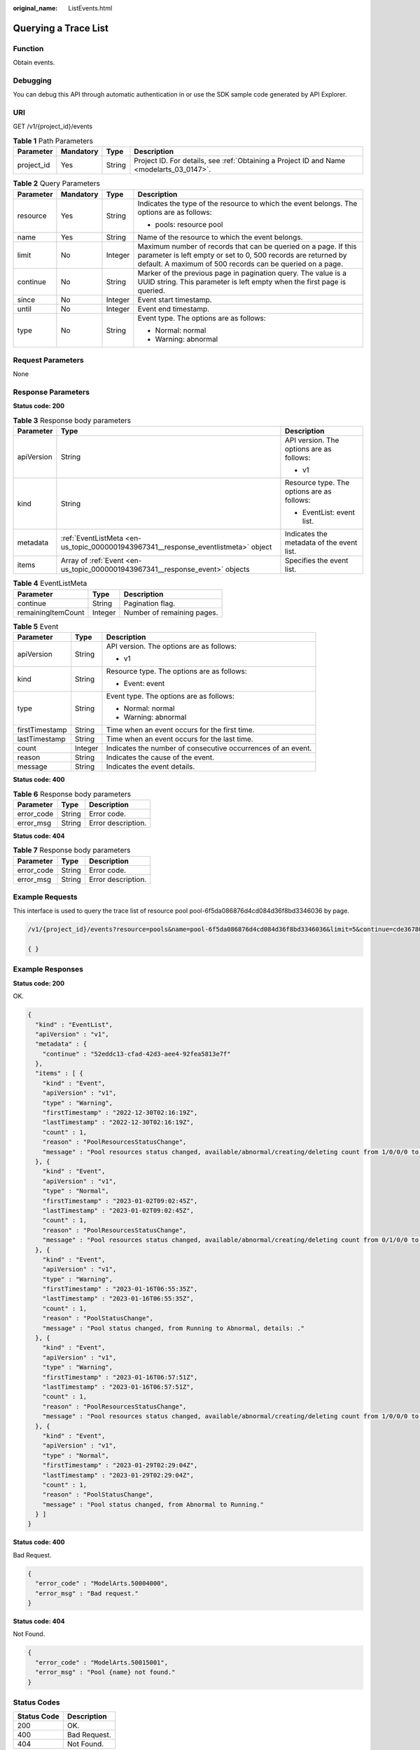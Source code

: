:original_name: ListEvents.html

.. _ListEvents:

Querying a Trace List
=====================

Function
--------

Obtain events.

Debugging
---------

You can debug this API through automatic authentication in or use the SDK sample code generated by API Explorer.

URI
---

GET /v1/{project_id}/events

.. table:: **Table 1** Path Parameters

   +------------+-----------+--------+------------------------------------------------------------------------------------------+
   | Parameter  | Mandatory | Type   | Description                                                                              |
   +============+===========+========+==========================================================================================+
   | project_id | Yes       | String | Project ID. For details, see :ref:`Obtaining a Project ID and Name <modelarts_03_0147>`. |
   +------------+-----------+--------+------------------------------------------------------------------------------------------+

.. table:: **Table 2** Query Parameters

   +-----------------+-----------------+-----------------+-----------------------------------------------------------------------------------------------------------------------------------------------------------------------------------------------+
   | Parameter       | Mandatory       | Type            | Description                                                                                                                                                                                   |
   +=================+=================+=================+===============================================================================================================================================================================================+
   | resource        | Yes             | String          | Indicates the type of the resource to which the event belongs. The options are as follows:                                                                                                    |
   |                 |                 |                 |                                                                                                                                                                                               |
   |                 |                 |                 | -  pools: resource pool                                                                                                                                                                       |
   +-----------------+-----------------+-----------------+-----------------------------------------------------------------------------------------------------------------------------------------------------------------------------------------------+
   | name            | Yes             | String          | Name of the resource to which the event belongs.                                                                                                                                              |
   +-----------------+-----------------+-----------------+-----------------------------------------------------------------------------------------------------------------------------------------------------------------------------------------------+
   | limit           | No              | Integer         | Maximum number of records that can be queried on a page. If this parameter is left empty or set to 0, 500 records are returned by default. A maximum of 500 records can be queried on a page. |
   +-----------------+-----------------+-----------------+-----------------------------------------------------------------------------------------------------------------------------------------------------------------------------------------------+
   | continue        | No              | String          | Marker of the previous page in pagination query. The value is a UUID string. This parameter is left empty when the first page is queried.                                                     |
   +-----------------+-----------------+-----------------+-----------------------------------------------------------------------------------------------------------------------------------------------------------------------------------------------+
   | since           | No              | Integer         | Event start timestamp.                                                                                                                                                                        |
   +-----------------+-----------------+-----------------+-----------------------------------------------------------------------------------------------------------------------------------------------------------------------------------------------+
   | until           | No              | Integer         | Event end timestamp.                                                                                                                                                                          |
   +-----------------+-----------------+-----------------+-----------------------------------------------------------------------------------------------------------------------------------------------------------------------------------------------+
   | type            | No              | String          | Event type. The options are as follows:                                                                                                                                                       |
   |                 |                 |                 |                                                                                                                                                                                               |
   |                 |                 |                 | -  Normal: normal                                                                                                                                                                             |
   |                 |                 |                 |                                                                                                                                                                                               |
   |                 |                 |                 | -  Warning: abnormal                                                                                                                                                                          |
   +-----------------+-----------------+-----------------+-----------------------------------------------------------------------------------------------------------------------------------------------------------------------------------------------+

Request Parameters
------------------

None

Response Parameters
-------------------

**Status code: 200**

.. table:: **Table 3** Response body parameters

   +-----------------------+------------------------------------------------------------------------------------+--------------------------------------------+
   | Parameter             | Type                                                                               | Description                                |
   +=======================+====================================================================================+============================================+
   | apiVersion            | String                                                                             | API version. The options are as follows:   |
   |                       |                                                                                    |                                            |
   |                       |                                                                                    | -  v1                                      |
   +-----------------------+------------------------------------------------------------------------------------+--------------------------------------------+
   | kind                  | String                                                                             | Resource type. The options are as follows: |
   |                       |                                                                                    |                                            |
   |                       |                                                                                    | -  EventList: event list.                  |
   +-----------------------+------------------------------------------------------------------------------------+--------------------------------------------+
   | metadata              | :ref:`EventListMeta <en-us_topic_0000001943967341__response_eventlistmeta>` object | Indicates the metadata of the event list.  |
   +-----------------------+------------------------------------------------------------------------------------+--------------------------------------------+
   | items                 | Array of :ref:`Event <en-us_topic_0000001943967341__response_event>` objects       | Specifies the event list.                  |
   +-----------------------+------------------------------------------------------------------------------------+--------------------------------------------+

.. _en-us_topic_0000001943967341__response_eventlistmeta:

.. table:: **Table 4** EventListMeta

   ================== ======= ==========================
   Parameter          Type    Description
   ================== ======= ==========================
   continue           String  Pagination flag.
   remainingItemCount Integer Number of remaining pages.
   ================== ======= ==========================

.. _en-us_topic_0000001943967341__response_event:

.. table:: **Table 5** Event

   +-----------------------+-----------------------+--------------------------------------------------------------+
   | Parameter             | Type                  | Description                                                  |
   +=======================+=======================+==============================================================+
   | apiVersion            | String                | API version. The options are as follows:                     |
   |                       |                       |                                                              |
   |                       |                       | -  v1                                                        |
   +-----------------------+-----------------------+--------------------------------------------------------------+
   | kind                  | String                | Resource type. The options are as follows:                   |
   |                       |                       |                                                              |
   |                       |                       | -  Event: event                                              |
   +-----------------------+-----------------------+--------------------------------------------------------------+
   | type                  | String                | Event type. The options are as follows:                      |
   |                       |                       |                                                              |
   |                       |                       | -  Normal: normal                                            |
   |                       |                       |                                                              |
   |                       |                       | -  Warning: abnormal                                         |
   +-----------------------+-----------------------+--------------------------------------------------------------+
   | firstTimestamp        | String                | Time when an event occurs for the first time.                |
   +-----------------------+-----------------------+--------------------------------------------------------------+
   | lastTimestamp         | String                | Time when an event occurs for the last time.                 |
   +-----------------------+-----------------------+--------------------------------------------------------------+
   | count                 | Integer               | Indicates the number of consecutive occurrences of an event. |
   +-----------------------+-----------------------+--------------------------------------------------------------+
   | reason                | String                | Indicates the cause of the event.                            |
   +-----------------------+-----------------------+--------------------------------------------------------------+
   | message               | String                | Indicates the event details.                                 |
   +-----------------------+-----------------------+--------------------------------------------------------------+

**Status code: 400**

.. table:: **Table 6** Response body parameters

   ========== ====== ==================
   Parameter  Type   Description
   ========== ====== ==================
   error_code String Error code.
   error_msg  String Error description.
   ========== ====== ==================

**Status code: 404**

.. table:: **Table 7** Response body parameters

   ========== ====== ==================
   Parameter  Type   Description
   ========== ====== ==================
   error_code String Error code.
   error_msg  String Error description.
   ========== ====== ==================

Example Requests
----------------

This interface is used to query the trace list of resource pool pool-6f5da086876d4cd084d36f8bd3346036 by page.

.. code-block::

   /v1/{project_id}/events?resource=pools&name=pool-6f5da086876d4cd084d36f8bd3346036&limit=5&continue=cde36780-1120-4753-bf75-0edb9ebd5a9e

   { }

Example Responses
-----------------

**Status code: 200**

OK.

.. code-block::

   {
     "kind" : "EventList",
     "apiVersion" : "v1",
     "metadata" : {
       "continue" : "52eddc13-cfad-42d3-aee4-92fea5813e7f"
     },
     "items" : [ {
       "kind" : "Event",
       "apiVersion" : "v1",
       "type" : "Warning",
       "firstTimestamp" : "2022-12-30T02:16:19Z",
       "lastTimestamp" : "2022-12-30T02:16:19Z",
       "count" : 1,
       "reason" : "PoolResourcesStatusChange",
       "message" : "Pool resources status changed, available/abnormal/creating/deleting count from 1/0/0/0 to 0/1/0/0, timestamp: 1672366579."
     }, {
       "kind" : "Event",
       "apiVersion" : "v1",
       "type" : "Normal",
       "firstTimestamp" : "2023-01-02T09:02:45Z",
       "lastTimestamp" : "2023-01-02T09:02:45Z",
       "count" : 1,
       "reason" : "PoolResourcesStatusChange",
       "message" : "Pool resources status changed, available/abnormal/creating/deleting count from 0/1/0/0 to 1/0/0/0, timestamp: 1672650165."
     }, {
       "kind" : "Event",
       "apiVersion" : "v1",
       "type" : "Warning",
       "firstTimestamp" : "2023-01-16T06:55:35Z",
       "lastTimestamp" : "2023-01-16T06:55:35Z",
       "count" : 1,
       "reason" : "PoolStatusChange",
       "message" : "Pool status changed, from Running to Abnormal, details: ."
     }, {
       "kind" : "Event",
       "apiVersion" : "v1",
       "type" : "Warning",
       "firstTimestamp" : "2023-01-16T06:57:51Z",
       "lastTimestamp" : "2023-01-16T06:57:51Z",
       "count" : 1,
       "reason" : "PoolResourcesStatusChange",
       "message" : "Pool resources status changed, available/abnormal/creating/deleting count from 1/0/0/0 to 0/1/0/0, timestamp: 1673852271."
     }, {
       "kind" : "Event",
       "apiVersion" : "v1",
       "type" : "Normal",
       "firstTimestamp" : "2023-01-29T02:29:04Z",
       "lastTimestamp" : "2023-01-29T02:29:04Z",
       "count" : 1,
       "reason" : "PoolStatusChange",
       "message" : "Pool status changed, from Abnormal to Running."
     } ]
   }

**Status code: 400**

Bad Request.

.. code-block::

   {
     "error_code" : "ModelArts.50004000",
     "error_msg" : "Bad request."
   }

**Status code: 404**

Not Found.

.. code-block::

   {
     "error_code" : "ModelArts.50015001",
     "error_msg" : "Pool {name} not found."
   }

Status Codes
------------

=========== ============
Status Code Description
=========== ============
200         OK.
400         Bad Request.
404         Not Found.
=========== ============

Error Codes
-----------

See :ref:`Error Codes <modelarts_03_0095>`.
